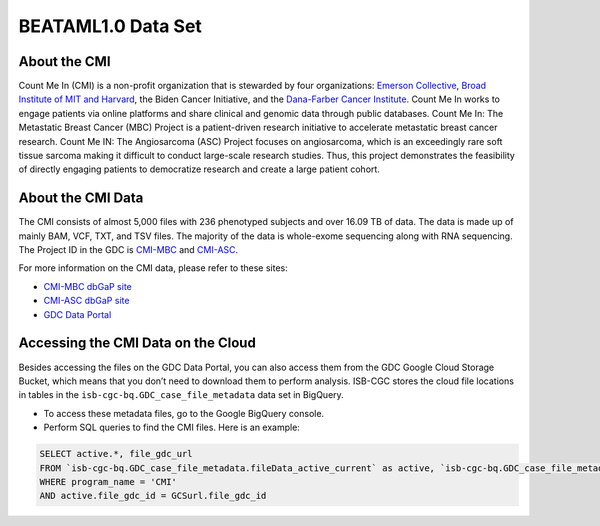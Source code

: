 ******************************
BEATAML1.0 Data Set
******************************

About the CMI
-------------------------------

Count Me In (CMI) is a non-profit organization that is stewarded by four organizations: `Emerson Collective <https://www.emersoncollective.com/>`_, `Broad Institute of MIT and Harvard <https://www.broadinstitute.org/>`_, the Biden Cancer Initiative, and the `Dana-Farber Cancer Institute <https://www.dana-farber.org/>`_. Count Me In works to engage patients via online platforms and share clinical and genomic data through public databases. Count Me In: The Metastatic Breast Cancer (MBC) Project is a patient-driven research initiative to accelerate metastatic breast cancer research. Count Me IN: The Angiosarcoma (ASC) Project focuses on angiosarcoma, which is an exceedingly rare soft tissue sarcoma making it difficult to conduct large-scale research studies. Thus, this project demonstrates the feasibility of directly engaging patients to democratize research and create a large patient cohort. 

About the CMI Data
------------------------------------

The CMI consists of almost 5,000 files with 236 phenotyped subjects and over 16.09 TB of data. The data is made up of mainly BAM, VCF, TXT, and TSV files. The majority of the data is whole-exome sequencing along with RNA sequencing. The Project ID in the GDC is `CMI-MBC <https://portal.gdc.cancer.gov/projects/CMI-MBC>`_ and `CMI-ASC <https://portal.gdc.cancer.gov/projects/CMI-ASC>`_.


For more information on the CMI data, please refer to these sites:

- `CMI-MBC dbGaP site <https://www.ncbi.nlm.nih.gov/projects/gap/cgi-bin/study.cgi?study_id=phs001709>`_
- `CMI-ASC dbGaP site <https://www.ncbi.nlm.nih.gov/projects/gap/cgi-bin/study.cgi?study_id=phs001931>`_
- `GDC Data Portal <https://portal.gdc.cancer.gov/repository?facetTab=cases&filters=%7B%22op%22%3A%22and%22%2C%22content%22%3A%5B%7B%22op%22%3A%22in%22%2C%22content%22%3A%7B%22field%22%3A%22cases.project.program.name%22%2C%22value%22%3A%5B%22CMI%22%5D%7D%7D%5D%7D>`_

Accessing the CMI Data on the Cloud
-------------------------------------------

Besides accessing the files on the GDC Data Portal, you can also access them from the GDC Google Cloud Storage Bucket, which means that you don’t need to download them to perform analysis. ISB-CGC stores the cloud file locations in tables in the ``isb-cgc-bq.GDC_case_file_metadata`` data set in BigQuery.

- To access these metadata files, go to the Google BigQuery console.
- Perform SQL queries to find the CMI files. Here is an example:

.. code-block:: sql

  SELECT active.*, file_gdc_url
  FROM `isb-cgc-bq.GDC_case_file_metadata.fileData_active_current` as active, `isb-cgc-bq.GDC_case_file_metadata.GDCfileID_to_GCSurl_current` as GCSurl
  WHERE program_name = 'CMI'
  AND active.file_gdc_id = GCSurl.file_gdc_id
